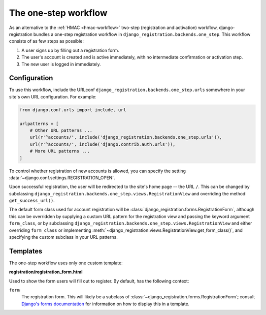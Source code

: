 .. _one-step-workflow:
.. module:: django_registration.backends.one_step

The one-step workflow
=====================

As an alternative to the :ref:`HMAC <hmac-workflow>` two-step
(registration and activation) workflow, django-registration bundles a
one-step registration workflow in
``django_registration.backends.one_step``. This workflow consists of as few
steps as possible:

1. A user signs up by filling out a registration form.

2. The user's account is created and is active immediately, with no
   intermediate confirmation or activation step.

3. The new user is logged in immediately.


Configuration
-------------

To use this workflow, include the URLconf
``django_registration.backends.one_step.urls`` somewhere in your site's
own URL configuration. For example:

.. code-block:: python

   from django.conf.urls import include, url

   urlpatterns = [
       # Other URL patterns ...
       url(r'^accounts/', include('django_registration.backends.one_step.urls')),
       url(r'^accounts/', include('django.contrib.auth.urls')),
       # More URL patterns ...
   ]

To control whether registration of new accounts is allowed, you can
specify the setting :data:`~django.conf.settings.REGISTRATION_OPEN`.

Upon successful registration, the user will be redirected to the
site's home page -- the URL ``/``. This can be changed by subclassing
``django_registration.backends.one_step.views.RegistrationView`` and
overriding the method ``get_success_url()``.

The default form class used for account registration will be
:class:`django_registration.forms.RegistrationForm`, although this can
be overridden by supplying a custom URL pattern for the registration
view and passing the keyword argument ``form_class``, or by
subclassing
``django_registration.backends.one_step.views.RegistrationView`` and
either overriding ``form_class`` or implementing
:meth:`~django_registration.views.RegistrationView.get_form_class()`,
and specifying the custom subclass in your URL patterns.


Templates
---------

The one-step workflow uses only one custom template:

**registration/registration_form.html**

Used to show the form users will fill out to register. By default, has
the following context:

``form``
    The registration form. This will likely be a subclass of
    :class:`~django_registration.forms.RegistrationForm`; consult
    `Django's forms documentation
    <https://docs.djangoproject.com/en/stable/topics/forms/>`_ for
    information on how to display this in a template.
